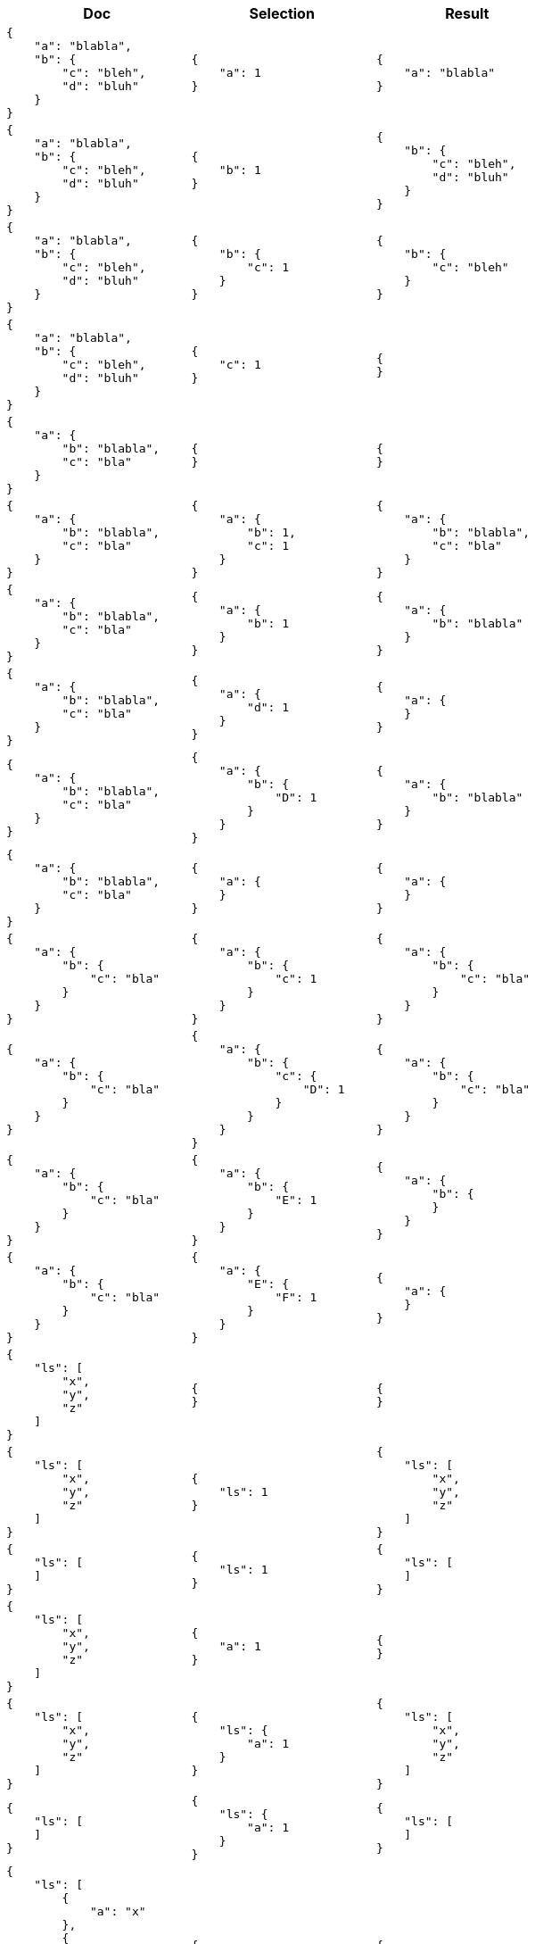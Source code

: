////
Generated file (by test.bash), manual edits will be overwritten
////
[%header,cols="a,a,a"]
|===
|Doc|Selection|Result

|
[source,json]
----
{
    "a": "blabla",
    "b": {
        "c": "bleh",
        "d": "bluh"
    }
}
----
|
[source,json]
----
{
    "a": 1
}
----
|
[source,json]
----
{
    "a": "blabla"
}
----

|
[source,json]
----

{
    "a": "blabla",
    "b": {
        "c": "bleh",
        "d": "bluh"
    }
}
----
|
[source,json]
----
{
    "b": 1
}
----
|
[source,json]
----
{
    "b": {
        "c": "bleh",
        "d": "bluh"
    }
}
----

|
[source,json]
----

{
    "a": "blabla",
    "b": {
        "c": "bleh",
        "d": "bluh"
    }
}
----
|
[source,json]
----
{
    "b": {
        "c": 1
    }
}
----
|
[source,json]
----
{
    "b": {
        "c": "bleh"
    }
}
----

|
[source,json]
----

{
    "a": "blabla",
    "b": {
        "c": "bleh",
        "d": "bluh"
    }
}
----
|
[source,json]
----
{
    "c": 1
}
----
|
[source,json]
----
{
}
----

|
[source,json]
----

{
    "a": {
        "b": "blabla",
        "c": "bla"
    }
}
----
|
[source,json]
----
{
}
----
|
[source,json]
----
{
}
----

|
[source,json]
----

{
    "a": {
        "b": "blabla",
        "c": "bla"
    }
}
----
|
[source,json]
----
{
    "a": {
        "b": 1,
        "c": 1
    }
}
----
|
[source,json]
----
{
    "a": {
        "b": "blabla",
        "c": "bla"
    }
}
----

|
[source,json]
----

{
    "a": {
        "b": "blabla",
        "c": "bla"
    }
}
----
|
[source,json]
----
{
    "a": {
        "b": 1
    }
}
----
|
[source,json]
----
{
    "a": {
        "b": "blabla"
    }
}
----

|
[source,json]
----

{
    "a": {
        "b": "blabla",
        "c": "bla"
    }
}
----
|
[source,json]
----
{
    "a": {
        "d": 1
    }
}
----
|
[source,json]
----
{
    "a": {
    }
}
----

|
[source,json]
----

{
    "a": {
        "b": "blabla",
        "c": "bla"
    }
}
----
|
[source,json]
----
{
    "a": {
        "b": {
            "D": 1
        }
    }
}
----
|
[source,json]
----
{
    "a": {
        "b": "blabla"
    }
}
----

|
[source,json]
----

{
    "a": {
        "b": "blabla",
        "c": "bla"
    }
}
----
|
[source,json]
----
{
    "a": {
    }
}
----
|
[source,json]
----
{
    "a": {
    }
}
----

|
[source,json]
----

{
    "a": {
        "b": {
            "c": "bla"
        }
    }
}
----
|
[source,json]
----
{
    "a": {
        "b": {
            "c": 1
        }
    }
}
----
|
[source,json]
----
{
    "a": {
        "b": {
            "c": "bla"
        }
    }
}
----

|
[source,json]
----

{
    "a": {
        "b": {
            "c": "bla"
        }
    }
}
----
|
[source,json]
----
{
    "a": {
        "b": {
            "c": {
                "D": 1
            }
        }
    }
}
----
|
[source,json]
----
{
    "a": {
        "b": {
            "c": "bla"
        }
    }
}
----

|
[source,json]
----

{
    "a": {
        "b": {
            "c": "bla"
        }
    }
}
----
|
[source,json]
----
{
    "a": {
        "b": {
            "E": 1
        }
    }
}
----
|
[source,json]
----
{
    "a": {
        "b": {
        }
    }
}
----

|
[source,json]
----

{
    "a": {
        "b": {
            "c": "bla"
        }
    }
}
----
|
[source,json]
----
{
    "a": {
        "E": {
            "F": 1
        }
    }
}
----
|
[source,json]
----
{
    "a": {
    }
}
----

|
[source,json]
----

{
    "ls": [
        "x",
        "y",
        "z"
    ]
}
----
|
[source,json]
----
{
}
----
|
[source,json]
----
{
}
----

|
[source,json]
----

{
    "ls": [
        "x",
        "y",
        "z"
    ]
}
----
|
[source,json]
----
{
    "ls": 1
}
----
|
[source,json]
----
{
    "ls": [
        "x",
        "y",
        "z"
    ]
}
----

|
[source,json]
----

{
    "ls": [
    ]
}
----
|
[source,json]
----
{
    "ls": 1
}
----
|
[source,json]
----
{
    "ls": [
    ]
}
----

|
[source,json]
----

{
    "ls": [
        "x",
        "y",
        "z"
    ]
}
----
|
[source,json]
----
{
    "a": 1
}
----
|
[source,json]
----
{
}
----

|
[source,json]
----

{
    "ls": [
        "x",
        "y",
        "z"
    ]
}
----
|
[source,json]
----
{
    "ls": {
        "a": 1
    }
}
----
|
[source,json]
----
{
    "ls": [
        "x",
        "y",
        "z"
    ]
}
----

|
[source,json]
----

{
    "ls": [
    ]
}
----
|
[source,json]
----
{
    "ls": {
        "a": 1
    }
}
----
|
[source,json]
----
{
    "ls": [
    ]
}
----

|
[source,json]
----

{
    "ls": [
        {
            "a": "x"
        },
        {
            "a": "y"
        },
        {
            "b": "z"
        }
    ]
}
----
|
[source,json]
----
{
}
----
|
[source,json]
----
{
}
----

|
[source,json]
----

{
    "ls": [
        {
            "a": "x"
        },
        {
            "a": "y"
        },
        {
            "b": "z"
        }
    ]
}
----
|
[source,json]
----
{
    "ls": 1
}
----
|
[source,json]
----
{
    "ls": [
        {
            "a": "x"
        },
        {
            "a": "y"
        },
        {
            "b": "z"
        }
    ]
}
----

|
[source,json]
----

{
    "ls": [
        {
            "a": "x"
        },
        {
            "a": "y"
        },
        {
            "b": "z"
        }
    ]
}
----
|
[source,json]
----
{
    "a": 1
}
----
|
[source,json]
----
{
}
----

|
[source,json]
----

{
    "ls": [
        {
            "a": "x"
        },
        {
            "a": "y"
        },
        {
            "b": "z"
        }
    ]
}
----
|
[source,json]
----
{
    "ls": {
        "a": 1
    }
}
----
|
[source,json]
----
{
    "ls": [
        {
            "a": "x"
        },
        {
            "a": "y"
        },
        {
        }
    ]
}
----

|
[source,json]
----

{
    "ls": [
        {
            "a": "x"
        },
        {
            "a": "y"
        },
        {
            "b": "z"
        }
    ]
}
----
|
[source,json]
----
{
    "ls": {
        "c": 1
    }
}
----
|
[source,json]
----
{
    "ls": [
        {
        },
        {
        },
        {
        }
    ]
}
----

|
[source,json]
----

{
    "ls": [
        {
            "a": "x",
            "b": "xx"
        },
        {
            "a": "y",
            "b": "yy"
        },
        {
            "a": "z",
            "b": "zz"
        }
    ]
}
----
|
[source,json]
----
{
    "ls": {
        "a": 1
    }
}
----
|
[source,json]
----
{
    "ls": [
        {
            "a": "x"
        },
        {
            "a": "y"
        },
        {
            "a": "z"
        }
    ]
}
----

|
[source,json]
----

{
    "ls": [
        {
            "a": "x",
            "b": "xx"
        },
        {
            "a": "y",
            "b": "yy"
        },
        {
            "a": "z",
            "b": "zz"
        }
    ]
}
----
|
[source,json]
----
{
    "ls": {
        "c": 1
    }
}
----
|
[source,json]
----
{
    "ls": [
        {
        },
        {
        },
        {
        }
    ]
}
----

|
[source,json]
----

{
    "ls": [
        [
            "a",
            "b"
        ],
        [
            "c"
        ],
        [
        ],
        {
            "a": "x",
            "d": "y"
        },
        {
            "e": "z"
        }
    ]
}
----
|
[source,json]
----
{
    "ls": {
    }
}
----
|
[source,json]
----
{
    "ls": [
        [
            "a",
            "b"
        ],
        [
            "c"
        ],
        [
        ],
        {
        },
        {
        }
    ]
}
----

|
[source,json]
----

{
    "ls": [
        [
            "a",
            "b"
        ],
        [
            "c"
        ],
        [
        ],
        {
            "a": "x",
            "d": "y"
        },
        {
            "e": "z"
        }
    ]
}
----
|
[source,json]
----
{
    "ls": 1
}
----
|
[source,json]
----
{
    "ls": [
        [
            "a",
            "b"
        ],
        [
            "c"
        ],
        [
        ],
        {
            "a": "x",
            "d": "y"
        },
        {
            "e": "z"
        }
    ]
}
----

|
[source,json]
----

{
    "ls": [
        [
            "a",
            "b"
        ],
        [
            "c"
        ],
        [
        ],
        {
            "a": "x",
            "d": "y"
        },
        {
            "e": "x"
        }
    ]
}
----
|
[source,json]
----
{
    "ls": {
        "a": 1,
        "d": 1
    }
}
----
|
[source,json]
----
{
    "ls": [
        [
            "a",
            "b"
        ],
        [
            "c"
        ],
        [
        ],
        {
            "a": "x",
            "d": "y"
        },
        {
        }
    ]
}
----

|
[source,json]
----

{
    "ls": [
        [
            "a",
            "b"
        ],
        [
            "c"
        ],
        [
        ],
        {
            "a": "x",
            "d": "y"
        },
        {
            "e": "z"
        }
    ]
}
----
|
[source,json]
----
{
    "ls": {
        "a": 1,
        "d": 1,
        "e": 1
    }
}
----
|
[source,json]
----
{
    "ls": [
        [
            "a",
            "b"
        ],
        [
            "c"
        ],
        [
        ],
        {
            "a": "x",
            "d": "y"
        },
        {
            "e": "z"
        }
    ]
}
----

|
[source,json]
----

{
    "ls": [
        [
            "a",
            "b"
        ],
        [
            "c"
        ],
        [
        ],
        {
            "a": "x",
            "d": "y"
        },
        {
            "e": "z"
        }
    ]
}
----
|
[source,json]
----
{
    "ls": {
        "a": 1,
        "e": 1
    }
}
----
|
[source,json]
----
{
    "ls": [
        [
            "a",
            "b"
        ],
        [
            "c"
        ],
        [
        ],
        {
            "a": "x"
        },
        {
            "e": "z"
        }
    ]
}
----

|
[source,json]
----

{
}
----
|
[source,json]
----
{
}
----
|
[source,json]
----
{
}
----

|
[source,json]
----

17
----
|
[source,json]
----
{
}
----
|
[source,json]
----
17
----

|
[source,json]
----

"abc"
----
|
[source,json]
----
{
}
----
|
[source,json]
----
"abc"
----

|
[source,json]
----

null
----
|
[source,json]
----
{
}
----
|
[source,json]
----
null
----

|
[source,json]
----

[
    "x",
    "y",
    "z"
]
----
|
[source,json]
----
{
}
----
|
[source,json]
----
[
    "x",
    "y",
    "z"
]
----

|
[source,json]
----

[
    "x",
    "y",
    "z"
]
----
|
[source,json]
----
{
    "a": 1
}
----
|
[source,json]
----
[
    "x",
    "y",
    "z"
]
----

|
[source,json]
----

[
    {
        "a": "x"
    },
    {
        "a": "y"
    },
    {
        "b": "z"
    }
]
----
|
[source,json]
----
{
}
----
|
[source,json]
----
[
    {
    },
    {
    },
    {
    }
]
----

|
[source,json]
----

[
    {
        "a": "x"
    },
    {
        "a": "y"
    },
    {
        "b": "z"
    }
]
----
|
[source,json]
----
{
    "a": 1
}
----
|
[source,json]
----
[
    {
        "a": "x"
    },
    {
        "a": "y"
    },
    {
    }
]
----

|
[source,json]
----

[
    {
        "a": "x"
    },
    {
        "a": "y"
    },
    {
        "b": "z"
    }
]
----
|
[source,json]
----
{
    "a": {
        "b": 1
    }
}
----
|
[source,json]
----
[
    {
        "a": "x"
    },
    {
        "a": "y"
    },
    {
    }
]
----

|
[source,json]
----

{
    "a": "hello",
    "b": {
        "c": "there",
        "d": "how"
    },
    "e": [
        {
            "f": "are",
            "g": "you"
        },
        {
            "f": "this",
            "g": "evening"
        }
    ]
}
----
|
[source,json]
----
{
    "b": {
        "c": 1
    },
    "e": {
        "g": 1
    }
}
----
|
[source,json]
----
{
    "b": {
        "c": "there"
    },
    "e": [
        {
            "g": "you"
        },
        {
            "g": "evening"
        }
    ]
}
----


|===
